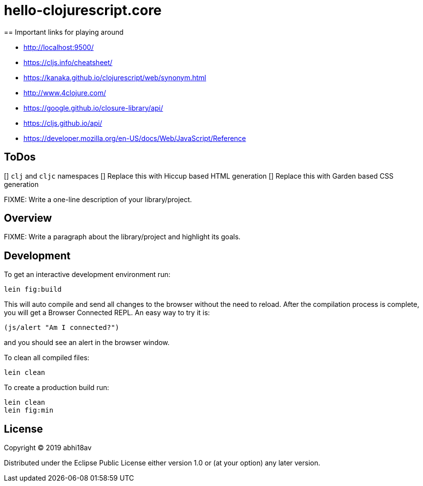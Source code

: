 = hello-clojurescript.core
== Important links for playing around

- http://localhost:9500/
- https://cljs.info/cheatsheet/
- https://kanaka.github.io/clojurescript/web/synonym.html
- http://www.4clojure.com/
- https://google.github.io/closure-library/api/
- https://cljs.github.io/api/
- https://developer.mozilla.org/en-US/docs/Web/JavaScript/Reference

== ToDos
[] `clj` and `cljc` namespaces 
[] Replace this with Hiccup based HTML generation 
[] Replace this with Garden based CSS generation 


FIXME: Write a one-line description of your library/project.

== Overview

FIXME: Write a paragraph about the library/project and highlight its goals.

== Development

To get an interactive development environment run:

    lein fig:build

This will auto compile and send all changes to the browser without the
need to reload. After the compilation process is complete, you will
get a Browser Connected REPL. An easy way to try it is:

    (js/alert "Am I connected?")

and you should see an alert in the browser window.

To clean all compiled files:

	lein clean

To create a production build run:

	lein clean
	lein fig:min


== License

Copyright © 2019 abhi18av

Distributed under the Eclipse Public License either version 1.0 or (at your option) any later version.
